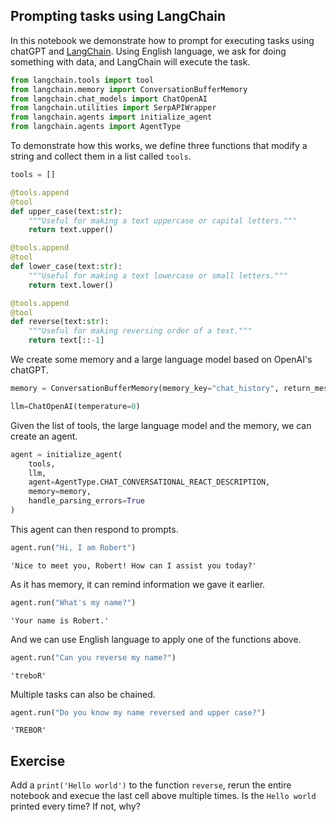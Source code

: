 <<8e9e7c85-62ea-4d80-9989-1b7517916140>>
** Prompting tasks using LangChain
   :PROPERTIES:
   :CUSTOM_ID: prompting-tasks-using-langchain
   :END:
In this notebook we demonstrate how to prompt for executing tasks using
chatGPT and [[https://github.com/hwchase17/langchain][LangChain]]. Using
English language, we ask for doing something with data, and LangChain
will execute the task.

<<f4ae3a80-b6ea-4409-95b7-caecd4e4211c>>
#+begin_src python
from langchain.tools import tool
from langchain.memory import ConversationBufferMemory
from langchain.chat_models import ChatOpenAI
from langchain.utilities import SerpAPIWrapper
from langchain.agents import initialize_agent
from langchain.agents import AgentType
#+end_src

<<6b78c8e5-58d1-4750-b659-e639a2b99d2f>>
To demonstrate how this works, we define three functions that modify a
string and collect them in a list called =tools=.

<<1299e632-1c54-467e-852a-26d497cd1d8d>>
#+begin_src python
tools = []
#+end_src

<<c52e83ba-48ce-40ea-85a3-31539c72e8f7>>
#+begin_src python
@tools.append
@tool
def upper_case(text:str):
    """Useful for making a text uppercase or capital letters."""
    return text.upper()

@tools.append
@tool
def lower_case(text:str):
    """Useful for making a text lowercase or small letters."""
    return text.lower()

@tools.append
@tool
def reverse(text:str):
    """Useful for making reversing order of a text."""
    return text[::-1]
#+end_src

<<c0524eb1-7633-45e7-982b-1c2cc5af0b16>>
We create some memory and a large language model based on OpenAI's
chatGPT.

<<5d032bf0-49d1-42d4-9654-394a9e660996>>
#+begin_src python
memory = ConversationBufferMemory(memory_key="chat_history", return_messages=True)

llm=ChatOpenAI(temperature=0)
#+end_src

<<7bda4152-8cd8-4257-8e7a-e31fca49ffad>>
Given the list of tools, the large language model and the memory, we can
create an agent.

<<28afdf8e-87f2-44a7-9f8d-ef188e0f13b5>>
#+begin_src python
agent = initialize_agent(
    tools, 
    llm, 
    agent=AgentType.CHAT_CONVERSATIONAL_REACT_DESCRIPTION, 
    memory=memory,
    handle_parsing_errors=True
)
#+end_src

<<23e3065d-8d55-46dc-b160-ff4349ee3beb>>
This agent can then respond to prompts.

<<5bf8d165-de48-4052-8121-d0bedac8a3e2>>
#+begin_src python
agent.run("Hi, I am Robert")
#+end_src

#+begin_example
'Nice to meet you, Robert! How can I assist you today?'
#+end_example

<<d8afb239-93e9-4773-bcc2-37b2fda2a81b>>
As it has memory, it can remind information we gave it earlier.

<<1989ffdb-afe9-4d65-bdad-3ef25aadddd3>>
#+begin_src python
agent.run("What's my name?")
#+end_src

#+begin_example
'Your name is Robert.'
#+end_example

<<752ff4fc-fc27-4360-b46f-e6aa89b376b6>>
And we can use English language to apply one of the functions above.

<<009a4a17-578a-47ff-8ddd-999cfe49c3a3>>
#+begin_src python
agent.run("Can you reverse my name?")
#+end_src

#+begin_example
'treboR'
#+end_example

<<1c5f825b-515a-435e-a7bb-ea22cba53afd>>
Multiple tasks can also be chained.

<<58833309-6ea3-4d83-9471-87f83d945f2a>>
#+begin_src python
agent.run("Do you know my name reversed and upper case?")
#+end_src

#+begin_example
'TREBOR'
#+end_example

<<1259eee2-b5f7-487c-b200-cf5c472838d7>>
** Exercise
   :PROPERTIES:
   :CUSTOM_ID: exercise
   :END:
Add a =print('Hello world')= to the function =reverse=, rerun the entire
notebook and execue the last cell above multiple times. Is the
=Hello world= printed every time? If not, why?

<<3a78de42-7960-43f0-a62b-98106e57e75a>>
#+begin_src python
#+end_src
